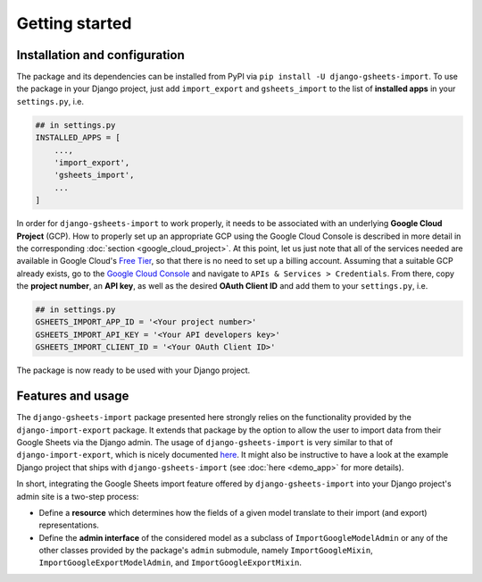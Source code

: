 ===============
Getting started
===============


Installation and configuration
==============================

The package and its dependencies can be installed from PyPI via ``pip install -U django-gsheets-import``.
To use the package in your Django project, just add ``import_export`` and ``gsheets_import`` to the list of **installed apps** in your ``settings.py``, i.e.

.. code-block:: python

    ## in settings.py
    INSTALLED_APPS = [
        ...,
        'import_export',
        'gsheets_import',
        ...
    ]

In order for ``django-gsheets-import`` to work properly, it needs to be associated with an underlying **Google Cloud Project** (GCP).
How to properly set up an appropriate GCP using the Google Cloud Console is described in more detail in the corresponding :doc:`section <google_cloud_project>`.
At this point, let us just note that all of the services needed are available in Google Cloud's `Free Tier <https://cloud.google.com/free/>`_, so that there is no need to set up a billing account.
Assuming that a suitable GCP already exists, go to the `Google Cloud Console <https://console.cloud.google.com/>`_ and navigate to ``APIs & Services > Credentials``.
From there, copy the **project number**, an **API key**, as well as the desired **OAuth Client ID** and add them to your ``settings.py``, i.e.

.. code-block:: python

    ## in settings.py
    GSHEETS_IMPORT_APP_ID = '<Your project number>'
    GSHEETS_IMPORT_API_KEY = '<Your API developers key>'
    GSHEETS_IMPORT_CLIENT_ID = '<Your OAuth Client ID>'

The package is now ready to be used with your Django project.




Features and usage
==================

The ``django-gsheets-import`` package presented here strongly relies on the functionality provided by the ``django-import-export`` package.
It extends that package by the option to allow the user to import data from their Google Sheets via the Django admin.
The usage of ``django-gsheets-import`` is very similar to that of ``django-import-export``, which is nicely documented `here <https://django-import-export.readthedocs.io/en/latest/>`_.
It might also be instructive to have a look at the example Django project that ships with ``django-gsheets-import`` (see :doc:`here <demo_app>` for more details).

In short, integrating the Google Sheets import feature offered by ``django-gsheets-import`` into your Django project's admin site is a two-step process:

* Define a **resource** which determines how the fields of a given model translate to their import (and export) representations.
* Define the **admin interface** of the considered model as a subclass of ``ImportGoogleModelAdmin`` or any of the other classes provided by the package's ``admin`` submodule, namely ``ImportGoogleMixin``, ``ImportGoogleExportModelAdmin``, and ``ImportGoogleExportMixin``.

